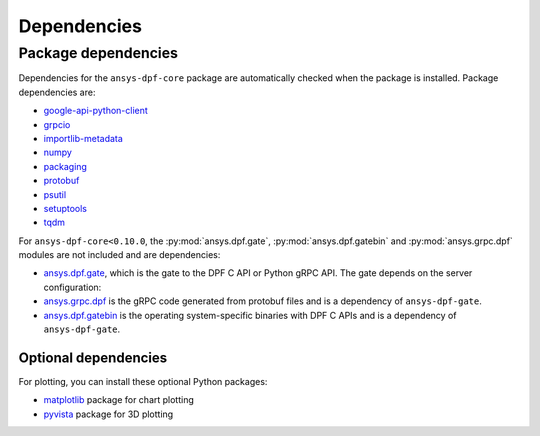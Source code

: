 .. _ref_dependencies:

============
Dependencies
============

Package dependencies
--------------------

Dependencies for the ``ansys-dpf-core`` package are automatically checked when the
package is installed. Package dependencies are:

- `google-api-python-client <https://pypi.org/project/google-api-python-client/>`_
- `grpcio <https://pypi.org/project/grpcio/>`_
- `importlib-metadata <https://pypi.org/project/importlib-metadata/>`_
- `numpy <https://pypi.org/project/numpy/>`_
- `packaging <https://pypi.org/project/packaging/>`_
- `protobuf <https://pypi.org/project/protobuf/>`_
- `psutil <https://pypi.org/project/psutil/>`_
- `setuptools <https://pypi.org/project/setuptools/>`_
- `tqdm <https://pypi.org/project/tqdm/>`_

For ``ansys-dpf-core<0.10.0``, the :py:mod:`ansys.dpf.gate`, :py:mod:`ansys.dpf.gatebin` and
:py:mod:`ansys.grpc.dpf` modules are not included and are dependencies:

- `ansys.dpf.gate <https://pypi.org/project/ansys-dpf-gate/>`_, which is the gate
  to the DPF C API or Python gRPC API. The gate depends on the server configuration:
- `ansys.grpc.dpf <https://pypi.org/project/ansys-grpc-dpf/>`_ is the gRPC code
  generated from protobuf files and is a dependency of ``ansys-dpf-gate``.
- `ansys.dpf.gatebin <https://pypi.org/project/ansys-dpf-gatebin/>`_ is the
  operating system-specific binaries with DPF C APIs and is a dependency of ``ansys-dpf-gate``.


Optional dependencies
~~~~~~~~~~~~~~~~~~~~~

For plotting, you can install these optional Python packages:

- `matplotlib <https://pypi.org/project/matplotlib/>`_ package for chart plotting
- `pyvista <https://pypi.org/project/pyvista/>`_ package for 3D plotting
